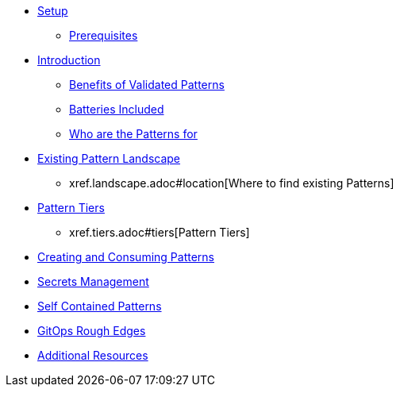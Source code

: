 * xref:setup.adoc[Setup]
** xref:setup.adoc#prereqs[Prerequisites]

* xref:intro.adoc[Introduction]
** xref:intro.adoc#benefits[Benefits of Validated Patterns]
** xref:intro.adoc#batteries[Batteries Included]
** xref:intro.adoc#whotheyfor[Who are the Patterns for]

* xref:landscape.adoc[Existing Pattern Landscape]
** xref.landscape.adoc#location[Where to find existing Patterns]

* xref:tiers.adoc[Pattern Tiers]
** xref.tiers.adoc#tiers[Pattern Tiers]

* xref:createConsumePatterns.adoc[Creating and Consuming Patterns]

* xref:secrets.adoc[Secrets Management]

* xref:selfContained.adoc[Self Contained Patterns]

* xref:gitopsRoughEdges.adoc[GitOps Rough Edges]

* xref:additionalTopics.adoc[Additional Resources]


